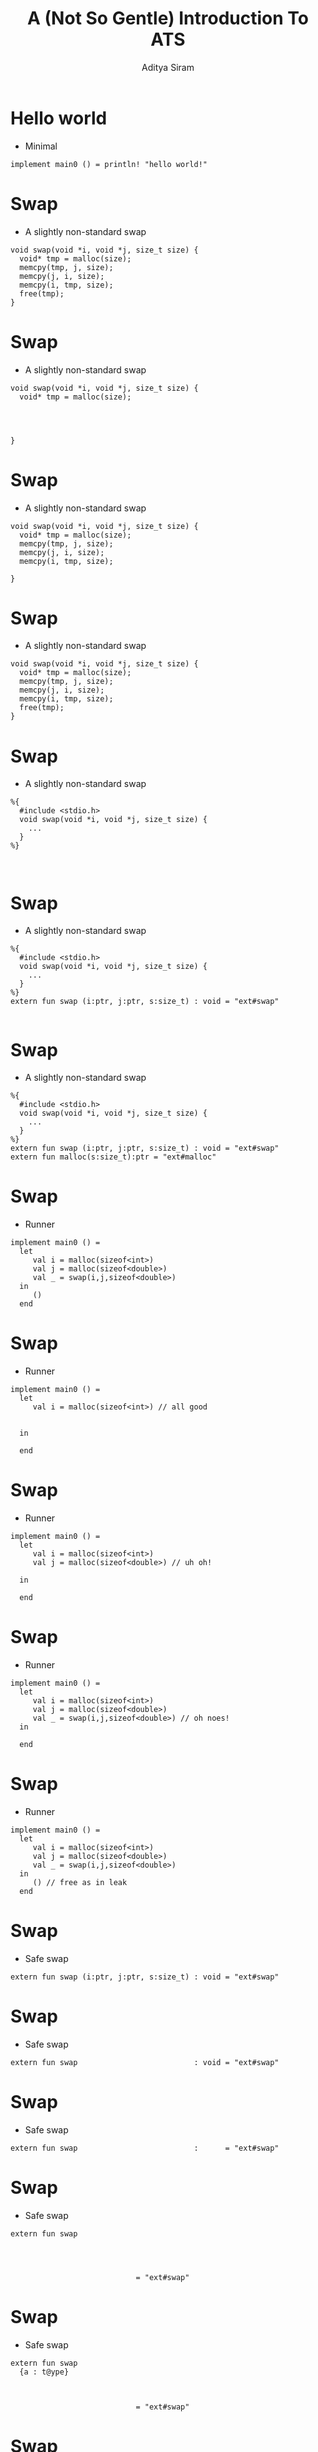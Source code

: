 #+TITLE: A (Not So Gentle) Introduction To ATS
#+AUTHOR: Aditya Siram
#+OPTIONS: H:1 toc:f
#+LATEX_CLASS: beamer
#+LATEX_listingsCLASS_OPTIONS: [presentation]
#+BEAMER_THEME: Madrid
#+EPRESENT_FRAME_LEVEL: 1
* Hello world
- Minimal
#+BEGIN_EXAMPLE
implement main0 () = println! "hello world!"
#+END_EXAMPLE
* Swap
- A slightly non-standard swap
#+BEGIN_SRC
void swap(void *i, void *j, size_t size) {
  void* tmp = malloc(size);
  memcpy(tmp, j, size);
  memcpy(j, i, size);
  memcpy(i, tmp, size);
  free(tmp);
}
#+END_SRC

* Swap
- A slightly non-standard swap
#+BEGIN_SRC
void swap(void *i, void *j, size_t size) {
  void* tmp = malloc(size);




}
#+END_SRC

* Swap
- A slightly non-standard swap
#+BEGIN_SRC
void swap(void *i, void *j, size_t size) {
  void* tmp = malloc(size);
  memcpy(tmp, j, size);
  memcpy(j, i, size);
  memcpy(i, tmp, size);

}
#+END_SRC

* Swap
- A slightly non-standard swap
#+BEGIN_SRC
void swap(void *i, void *j, size_t size) {
  void* tmp = malloc(size);
  memcpy(tmp, j, size);
  memcpy(j, i, size);
  memcpy(i, tmp, size);
  free(tmp);
}
#+END_SRC

* Swap
- A slightly non-standard swap
#+BEGIN_SRC
%{
  #include <stdio.h>
  void swap(void *i, void *j, size_t size) {
    ...
  }
%}


#+END_SRC
* Swap
- A slightly non-standard swap
#+BEGIN_SRC
%{
  #include <stdio.h>
  void swap(void *i, void *j, size_t size) {
    ...
  }
%}
extern fun swap (i:ptr, j:ptr, s:size_t) : void = "ext#swap"

#+END_SRC

* Swap
- A slightly non-standard swap
#+BEGIN_SRC
%{
  #include <stdio.h>
  void swap(void *i, void *j, size_t size) {
    ...
  }
%}
extern fun swap (i:ptr, j:ptr, s:size_t) : void = "ext#swap"
extern fun malloc(s:size_t):ptr = "ext#malloc"
#+END_SRC
* Swap
- Runner
#+BEGIN_SRC
implement main0 () =
  let
     val i = malloc(sizeof<int>)
     val j = malloc(sizeof<double>)
     val _ = swap(i,j,sizeof<double>)
  in
     ()
  end
#+END_SRC
* Swap
- Runner
#+BEGIN_SRC
implement main0 () =
  let
     val i = malloc(sizeof<int>) // all good


  in

  end
#+END_SRC
* Swap
- Runner
#+BEGIN_SRC
implement main0 () =
  let
     val i = malloc(sizeof<int>)
     val j = malloc(sizeof<double>) // uh oh!

  in

  end
#+END_SRC
* Swap
- Runner
#+BEGIN_SRC
implement main0 () =
  let
     val i = malloc(sizeof<int>)
     val j = malloc(sizeof<double>)
     val _ = swap(i,j,sizeof<double>) // oh noes!
  in

  end
#+END_SRC
* Swap
- Runner
#+BEGIN_SRC
implement main0 () =
  let
     val i = malloc(sizeof<int>)
     val j = malloc(sizeof<double>)
     val _ = swap(i,j,sizeof<double>)
  in
     () // free as in leak
  end
#+END_SRC
* Swap
- Safe swap
#+BEGIN_SRC
extern fun swap (i:ptr, j:ptr, s:size_t) : void = "ext#swap"
#+END_SRC

* Swap
- Safe swap
#+BEGIN_SRC
extern fun swap                          : void = "ext#swap"
#+END_SRC
* Swap
- Safe swap
#+BEGIN_SRC
extern fun swap                          :      = "ext#swap"
#+END_SRC
* Swap
- Safe swap
#+BEGIN_SRC
extern fun swap




                            = "ext#swap"
#+END_SRC

* Swap
- Safe swap
#+BEGIN_SRC
extern fun swap
  {a : t@ype}



                            = "ext#swap"
#+END_SRC
* Swap
- Safe swap
#+BEGIN_SRC
extern fun swap
  {a : t@ype}
  {l1: addr |          }


                            = "ext#swap"
#+END_SRC
* Swap
- Safe swap
#+BEGIN_SRC
extern fun swap
  {a : t@ype}
  {l1: addr | l1 > null}


                            = "ext#swap"
#+END_SRC
* Swap
- Safe swap
#+BEGIN_SRC
extern fun swap
  {a : t@ype}
  {l1: addr | l1 > null}
  {l2: addr | l2 > null}

                            = "ext#swap"
#+END_SRC
* Swap
- Safe swap
#+BEGIN_SRC
extern fun swap
  {a : t@ype}
  {l1: addr | l1 > null}
  {l2: addr | l2 > null}
  (                  i : ptr l1                           ):
                            = "ext#swap"
#+END_SRC
* Swap
- Safe swap
#+BEGIN_SRC
extern fun swap
  {a : t@ype}
  {l1: addr | l1 > null}
  {l2: addr | l2 > null}
  (                  i : ptr l1, j : ptr l2               ):
                            = "ext#swap"
#+END_SRC
* Swap
- Safe swap
#+BEGIN_SRC
extern fun swap
  {a : t@ype}
  {l1: addr | l1 > null}
  {l2: addr | l2 > null}
  (                  i : ptr l1, j : ptr l2, s: sizeof_t a):
                            = "ext#swap"
#+END_SRC
* Swap
- Safe swap
#+BEGIN_SRC
extern fun swap
  {a : t@ype}
  {l1: addr | l1 > null}
  {l2: addr | l2 > null}
  (                | i : ptr l1, j : ptr l2, s: sizeof_t a):
                            = "ext#swap"
#+END_SRC
* Swap
- Safe swap
#+BEGIN_SRC
extern fun swap
  {a : t@ype}
  {l1: addr | l1 > null}
  {l2: addr | l2 > null}
  (a @ l1          | i : ptr l1, j : ptr l2, s: sizeof_t a):
                            = "ext#swap"
#+END_SRC
* Swap
- Safe swap
#+BEGIN_SRC
extern fun swap
  {a : t@ype}
  {l1: addr | l1 > null}
  {l2: addr | l2 > null}
  (a @ l1 , a @ l2 | i : ptr l1, j : ptr l2, s: sizeof_t a):
                            = "ext#swap"
#+END_SRC
* Swap
- Safe swap
#+BEGIN_SRC
extern fun swap
  {a : t@ype}
  {l1: addr | l1 > null}
  {l2: addr | l2 > null}
  (a @ l1 , a @ l2 | i : ptr l1, j : ptr l2, s: sizeof_t a):
    (                     ) = "ext#swap"
#+END_SRC
* Swap
- Safe swap
#+BEGIN_SRC
extern fun swap
  {a : t@ype}
  {l1: addr | l1 > null}
  {l2: addr | l2 > null}
  (a @ l1 , a @ l2 | i : ptr l1, j : ptr l2, s: sizeof_t a):
    (                 void) = "ext#swap"
#+END_SRC
* Swap
- Safe swap
#+BEGIN_SRC
extern fun swap
  {a : t@ype}
  {l1: addr | l1 > null}
  {l2: addr | l2 > null}
  (a @ l1 , a @ l2 | i : ptr l1, j : ptr l2, s: sizeof_t a):
    (               | void) = "ext#swap"
#+END_SRC
* Swap
- Safe swap
#+BEGIN_SRC
extern fun swap
  {a : t@ype}
  {l1: addr | l1 > null}
  {l2: addr | l2 > null}
  (a @ l1 , a @ l2 | i : ptr l1, j : ptr l2, s: sizeof_t a):
    (a @ l1         | void) = "ext#swap"
#+END_SRC
* Swap
- Safe swap
#+BEGIN_SRC
extern fun swap
  {a : t@ype}
  {l1: addr | l1 > null}
  {l2: addr | l2 > null}
  (a @ l1 , a @ l2 | i : ptr l1, j : ptr l2, s: sizeof_t a):
    (a @ l1, a @ l2 | void) = "ext#swap"
#+END_SRC
* Swap
- Safe swap
#+BEGIN_SRC
extern fun malloc(s:size_t):ptr = "ext#malloc"
#+END_SRC
* Swap
- Safe swap
#+BEGIN_SRC
extern fun malloc



   = "ext#malloc"
#+END_SRC
* Swap
- Safe swap
#+BEGIN_SRC
extern fun malloc
       {a:t@ype}


   = "ext#malloc"
#+END_SRC
* Swap
- Safe swap
#+BEGIN_SRC
extern fun malloc
       {a:t@ype}
       (s:sizeof_t a):

   = "ext#malloc"
#+END_SRC
* Swap
- Safe swap
#+BEGIN_SRC
extern fun malloc
       {a:t@ype}
       (s:sizeof_t a):
                           (         ptr l)
   = "ext#malloc"
#+END_SRC
* Swap
- Safe swap
#+BEGIN_SRC
extern fun malloc
       {a:t@ype}
       (s:sizeof_t a):
                           (a? @ l | ptr l)
   = "ext#malloc"
#+END_SRC
* Swap
- Safe swap
#+BEGIN_SRC
extern fun malloc
       {a:t@ype}
       (s:sizeof_t a):
       [                 ] (a? @ l | ptr l)
   = "ext#malloc"
#+END_SRC
* Swap
- Safe swap
#+BEGIN_SRC
extern fun malloc
       {a:t@ype}
       (s:sizeof_t a):
       [l:addr           ] (a? @ l | ptr l)
   = "ext#malloc"
#+END_SRC
* Swap
- Safe swap
#+BEGIN_SRC
extern fun malloc
       {a:t@ype}
       (s:sizeof_t a):
       [l:addr | l > null] (a? @ l | ptr l)
   = "ext#malloc"
#+END_SRC
* Swap
- Safe swap
#+BEGIN_SRC
implement main0 () = let
  val (      i) = malloc (sizeof<int>)




in


end
#+END_SRC
* Swap
- Safe swap
#+BEGIN_SRC
implement main0 () = let
  val (    | i) = malloc (sizeof<int>)




in


end
#+END_SRC
* Swap
- Safe swap
#+BEGIN_SRC
implement main0 () = let
  val (pfi | i) = malloc (sizeof<int>)




in


end
#+END_SRC
* Swap
- Safe swap
#+BEGIN_SRC
implement main0 () = let
  val (pfi | i) = malloc (sizeof<int>)
  val (pfj | j) = malloc (sizeof<int>)



in


end
#+END_SRC
* Swap
- Safe swap
#+BEGIN_SRC
implement main0 () = let
  val (pfi | i) = malloc (sizeof<int>)
  val (pfj | j) = malloc (sizeof<int>)
  val            = ptr_set(      i, 1)


in


end
#+END_SRC
* Swap
- Safe swap
#+BEGIN_SRC
implement main0 () = let
  val (pfi | i) = malloc (sizeof<int>)
  val (pfj | j) = malloc (sizeof<int>)
  val            = ptr_set(pfi | i, 1)


in


end
#+END_SRC
* Swap
- Safe swap
#+BEGIN_SRC
implement main0 () = let
  val (pfi | i) = malloc (sizeof<int>)
  val (pfj | j) = malloc (sizeof<int>)
  val (pfi1 | _) = ptr_set(pfi | i, 1)
  val (pfj1 | _) = ptr_set(pfj | j, 2)

in


end
#+END_SRC
* Swap
- Safe swap
#+BEGIN_SRC
implement main0 () = let
  val (pfi | i) = malloc (sizeof<int>)
  val (pfj | j) = malloc (sizeof<int>)
  val (pfi1 | _) = ptr_set(pfi | i, 1)
  val (pfj1 | _) = ptr_set(pfj | j, 2)
  val                 = swap(             i, j, sizeof<int>)
in


end
#+END_SRC
* Swap
- Safe swap
#+BEGIN_SRC
implement main0 () = let
  val (pfi | i) = malloc (sizeof<int>)
  val (pfj | j) = malloc (sizeof<int>)
  val (pfi1 | _) = ptr_set(pfi | i, 1)
  val (pfj1 | _) = ptr_set(pfj | j, 2)
  val                 = swap(           | i, j, sizeof<int>)
in


end
#+END_SRC
* Swap
- Safe swap
#+BEGIN_SRC
implement main0 () = let
  val (pfi | i) = malloc (sizeof<int>)
  val (pfj | j) = malloc (sizeof<int>)
  val (pfi1 | _) = ptr_set(pfi | i, 1)
  val (pfj1 | _) = ptr_set(pfj | j, 2)
  val                 = swap(pfi1       | i, j, sizeof<int>)
in


end
#+END_SRC
* Swap
- Safe swap
#+BEGIN_SRC
implement main0 () = let
  val (pfi | i) = malloc (sizeof<int>)
  val (pfj | j) = malloc (sizeof<int>)
  val (pfi1 | _) = ptr_set(pfi | i, 1)
  val (pfj1 | _) = ptr_set(pfj | j, 2)
  val                 = swap(pfi1, pfj2 | i, j, sizeof<int>)
in


end
#+END_SRC
* Swap
- Safe swap
#+BEGIN_SRC
implement main0 () = let
  val (pfi | i) = malloc (sizeof<int>)
  val (pfj | j) = malloc (sizeof<int>)
  val (pfi1 | _) = ptr_set(pfi | i, 1)
  val (pfj1 | _) = ptr_set(pfj | j, 2)
  val (           ()) = swap(pfi1, pfj2 | i, j, sizeof<int>)
in


end
#+END_SRC
* Swap
- Safe swap
#+BEGIN_SRC
implement main0 () = let
  val (pfi | i) = malloc (sizeof<int>)
  val (pfj | j) = malloc (sizeof<int>)
  val (pfi1 | _) = ptr_set(pfi | i, 1)
  val (pfj1 | _) = ptr_set(pfj | j, 2)
  val (pfi2      | _) = swap(pfi1, pfj1 | i, j, sizeof<int>)
in


end
#+END_SRC
* Swap
- Safe swap
#+BEGIN_SRC
implement main0 () = let
  val (pfi | i) = malloc (sizeof<int>)
  val (pfj | j) = malloc (sizeof<int>)
  val (pfi1 | _) = ptr_set(pfi | i, 1)
  val (pfj1 | _) = ptr_set(pfj | j, 2)
  val (pfi2,pfj2 | _) = swap(pfi1, pfj1 | i, j, sizeof<int>)
in


end
#+END_SRC
* Swap
- Safe swap
#+BEGIN_SRC
implement main0 () = let
  val (pfi | i) = malloc (sizeof<int>)
  val (pfj | j) = malloc (sizeof<int>)
  val (pfi1 | _) = ptr_set(pfi | i, 1)
  val (pfj1 | _) = ptr_set(pfj | j, 2)
  val (pfi2,pfj2| _) = swap(pfi1, pfj2 | i, j, sizeof<int>)
in
  free(pfi2 | i);

end
#+END_SRC
* Swap
- Safe swap
#+BEGIN_EXAMPLE
implement main0 () = let
  val (pfi | i) = malloc (sizeof<int>)
  val (pfj | j) = malloc (sizeof<int>)
  val (pfi1 | _) = ptr_set(pfi | i, 1)
  val (pfj1 | _) = ptr_set(pfj | j, 2)
  val (pfi2,pfj2| _) = swap(pfi1, pfj1 | i, j, sizeof<int>)
in
  free(pfi2 | i);
  free(pfj2 | j);
end
#+END_EXAMPLE
* Swap
- Safe swap
#+BEGIN_EXAMPLE
implement main0 () = let
  val (pfi    ) = malloc
       ^^^
  val (pfi1 | _) = ptr_set(pfi |     )
       ^^^^                ^^^

in


end
#+END_EXAMPLE
* Swap
- Safe swap
#+BEGIN_EXAMPLE
implement main0 () = let


  val (pfi1 | _) =
       ^^^^
  val (pfi2,    | _) == swap(pfi1,      |                  )
in     ^^^^                  ^^^^


end
#+END_EXAMPLE
* Swap
- Safe swap
#+BEGIN_EXAMPLE
implement main0 () = let




  val (pfi2,    | _) =
in     ^^^^
  free(pfi2 |  );
       ^^^^
end
#+END_EXAMPLE
* Factorial
- Factorial
#+BEGIN_EXAMPLE
fun factorial
    { n : int | n >= 1 }
    (i : int n) : double =
  let
    fun loop
        { n : int | n >= 1 }
        .<n>.
        (acc : double, i : int (n)) : double =
      case- i of
      | 1 => acc
      | i when i > 1 => loop(acc * i, i - 1)

  in
    loop(1.0, i)
  end
#+END_EXAMPLE
* Factorial
- Factorial
#+BEGIN_EXAMPLE
fun factorial


  let
    fun loop







  in
    loop(1.0, i)
  end
#+END_EXAMPLE
* Factorial
- Factorial
#+BEGIN_EXAMPLE
fun factorial
    { n : int | n >= 1 }

  let
    fun loop







  in
    loop(1.0, i)
  end
#+END_EXAMPLE
* Factorial
- Factorial
#+BEGIN_EXAMPLE
fun factorial
    { n : int | n >= 1 }
    (i : int n) : double =
  let
    fun loop







  in
    loop(1.0, i)
  end
#+END_EXAMPLE
* Factorial
- Factorial
#+BEGIN_EXAMPLE
fun factorial
    { n : int | n >= 1 }
    (i : int n) : double =
  let
    fun loop
        { n : int | n >= 1 }






  in
    loop(1.0, i)
  end
#+END_EXAMPLE
* Factorial
- Factorial
#+BEGIN_EXAMPLE
fun factorial
    { n : int | n >= 1 }
    (i : int n) : double =
  let
    fun loop
        { n : int | n >= 1 }

        (acc : double, i : int (n)) : double =




  in
    loop(1.0, i)
  end
#+END_EXAMPLE
* Factorial
- Factorial
#+BEGIN_EXAMPLE
fun factorial
    { n : int | n >= 1 }
    (i : int n) : double =
  let
    fun loop
        { n : int | n >= 1 }
        .<n>.
        (acc : double, i : int (n)) : double =




  in
    loop(1.0, i)
  end
#+END_EXAMPLE
* Factorial
- Factorial
#+BEGIN_EXAMPLE
fun factorial
    { n : int | n >= 1 }
    (i : int n) : double =
  let
    fun loop
        { n : int | n >= 1 }
        .<n>.
        (acc : double, i : int (n)) : double =
      case- i of



  in
    loop(1.0, i)
  end
#+END_EXAMPLE
* Factorial
- Factorial
#+BEGIN_EXAMPLE
fun factorial
    { n : int | n >= 1 }
    (i : int n) : double =
  let
    fun loop
        { n : int | n >= 1 }
        .<n>.
        (acc : double, i : int (n)) : double =
      case- i of
      | 1 => acc
      |

  in
    loop(1.0, i)
  end
#+END_EXAMPLE
* Factorial
- Factorial
#+BEGIN_EXAMPLE
fun factorial
    { n : int | n >= 1 }
    (i : int n) : double =
  let
    fun loop
        { n : int | n >= 1 }
        .<n>.
        (acc : double, i : int (n)) : double =
      case- i of
      | 1 => acc
      | i

  in
    loop(1.0, i)
  end
#+END_EXAMPLE
* Factorial
- Factorial
#+BEGIN_EXAMPLE
fun factorial
    { n : int | n >= 1 }
    (i : int n) : double =
  let
    fun loop
        { n : int | n >= 1 }
        .<n>.
        (acc : double, i : int (n)) : double =
      case- i of
      | 1 => acc
      | i when i > 1

  in
    loop(1.0, i)
  end
#+END_EXAMPLE
* Factorial
- Factorial
#+BEGIN_EXAMPLE
fun factorial
    { n : int | n >= 1 }
    (i : int n) : double =
  let
    fun loop
        { n : int | n >= 1 }
        .<n>.
        (acc : double, i : int (n)) : double =
      case- i of
      | 1 => acc
      | i when i > 1 => loop(acc * i, i - 1)

  in
    loop(1.0, i)
  end
#+END_EXAMPLE
* Factorial
- Factorial
#+BEGIN_EXAMPLE
fun factorial


  let
    fun loop
        { n : int | n >= 1 } <---


      case- i of
      |
      | i when i > 1 => loop(acc * i, i - 1)
          ^^^^^^^^^^
  in
    loop(1.0, i)
  end
#+END_EXAMPLE
* Factorial
- Factorial
#+BEGIN_EXAMPLE
fun factorial


  let
    fun loop
        { n : int | n >= 1 } <---


      case- i of
      |
      | i when i > 1 => loop(acc * i, i - 1)
                                      ^^^^^
  in
    loop(1.0, i)
  end
#+END_EXAMPLE
* Factorial
- Factorial
#+BEGIN_EXAMPLE
fun factorial


  let
    fun loop

        .<n>. <---

      case- i of
      |
      | i when i > 1 => loop(acc * i, i + 1)
                                      ^^^^^
  in
    loop(1.0, i)
  end
#+END_EXAMPLE
* Dataviewtype
- ADT describing an array of pointers
#+BEGIN_EXAMPLE
dataview array_v
(
  a:t@ype,
  l: addr,
  n : int
) =
    array_v_nil  (a, l, 0)
  | array_v_cons (a, l, n) of
       (a @ l, array_v (a, l+sizeof a, n-1))
#+END_EXAMPLE
* Dataviewtype
- ADT describing an array of pointers
#+BEGIN_EXAMPLE
dataview array_v
(



) =



#+END_EXAMPLE
* Dataviewtype
- ADT describing an array of pointers
#+BEGIN_EXAMPLE
dataview array_v
(



) =
    array_v_nil
  |

#+END_EXAMPLE
* Dataviewtype
- ADT describing an array of pointers
#+BEGIN_EXAMPLE
dataview array_v
(



) =
    array_v_nil
  | array_v_cons

#+END_EXAMPLE
* Dataviewtype
- ADT describing an array of pointers
#+BEGIN_EXAMPLE
dataview array_v
(
  a:t@ype,


) =
    array_v_nil
  | array_v_cons

#+END_EXAMPLE
* Dataviewtype
- ADT describing an array of pointers
#+BEGIN_EXAMPLE
dataview array_v
(
  a:t@ype,
  l: addr,

) =
    array_v_nil
  | array_v_cons

#+END_EXAMPLE
* Dataviewtype
- ADT describing an array of pointers
#+BEGIN_EXAMPLE
dataview array_v
(
  a:t@ype,
  l: addr,
  n : int
) =
    array_v_nil
  | array_v_cons

#+END_EXAMPLE
* Dataviewtype
- ADT describing an array of pointers
#+BEGIN_EXAMPLE
dataview array_v
(
  a:t@ype,
  l: addr,
  n : int
) =
    array_v_nil  (a, l, 0)
  | array_v_cons

#+END_EXAMPLE
* Dataviewtype
- ADT describing an array of pointers
#+BEGIN_EXAMPLE
dataview array_v
(
  a:t@ype,
  l: addr,
  n : int
) =
    array_v_nil  (a, l, 0)
  | array_v_cons (a, l, n)

#+END_EXAMPLE
* Dataviewtype
- ADT describing an array of pointers
#+BEGIN_EXAMPLE
dataview array_v
(
  a:t@ype,
  l: addr,
  n : int
) =
    array_v_nil  (a, l, 0)
  | array_v_cons (a, l, n) of
       (a @ l,                             )
#+END_EXAMPLE
* Dataviewtype
- ADT describing an array of pointers
#+BEGIN_EXAMPLE
dataview array_v
(
  a:t@ype,
  l: addr,
  n : int
) =
    array_v_nil  (a, l, 0)
  | array_v_cons (a, l, n) of
       (a @ l, array_v (                  ))
#+END_EXAMPLE
* Dataviewtype
- ADT describing an array of pointers
#+BEGIN_EXAMPLE
dataview array_v
(
  a:t@ype,
  l: addr,
  n : int
) =
    array_v_nil  (a, l, 0)
  | array_v_cons (a, l, n) of
       (a @ l, array_v (a,                ))
#+END_EXAMPLE
* Dataviewtype
- ADT describing an array of pointers
#+BEGIN_EXAMPLE
dataview array_v
(
  a:t@ype,
  l: addr,
  n : int
) =
    array_v_nil  (a, l, 0)
  | array_v_cons (a, l, n) of
       (a @ l, array_v (a, l+sizeof a,    ))
#+END_EXAMPLE
* Dataviewtype
- ADT describing an array of pointers
#+BEGIN_EXAMPLE
dataview array_v
(
  a:t@ype,
  l: addr,
  n : int
) =
    array_v_nil  (a, l, 0)
  | array_v_cons (a, l, n) of
       (a @ l, array_v (a, l+sizeof a, n-1))
#+END_EXAMPLE
